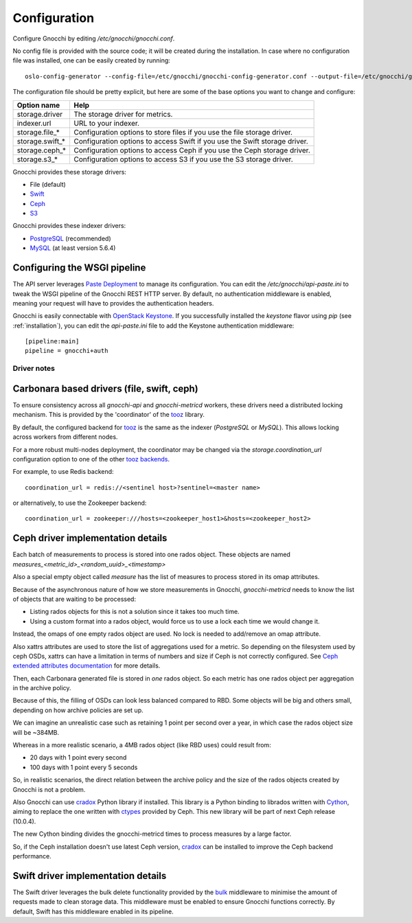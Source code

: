 ===============
 Configuration
===============

Configure Gnocchi by editing `/etc/gnocchi/gnocchi.conf`.

No config file is provided with the source code; it will be created during the
installation. In case where no configuration file was installed, one can be
easily created by running:

::

    oslo-config-generator --config-file=/etc/gnocchi/gnocchi-config-generator.conf --output-file=/etc/gnocchi/gnocchi.conf

The configuration file should be pretty explicit, but here are some of the base
options you want to change and configure:


+---------------------+---------------------------------------------------+
| Option name         | Help                                              |
+=====================+===================================================+
| storage.driver      | The storage driver for metrics.                   |
+---------------------+---------------------------------------------------+
| indexer.url         | URL to your indexer.                              |
+---------------------+---------------------------------------------------+
| storage.file_*      | Configuration options to store files              |
|                     | if you use the file storage driver.               |
+---------------------+---------------------------------------------------+
| storage.swift_*     | Configuration options to access Swift             |
|                     | if you use the Swift storage driver.              |
+---------------------+---------------------------------------------------+
| storage.ceph_*      | Configuration options to access Ceph              |
|                     | if you use the Ceph storage driver.               |
+---------------------+---------------------------------------------------+
| storage.s3_*        | Configuration options to access S3                |
|                     | if you use the S3 storage driver.                 |
+---------------------+---------------------------------------------------+


Gnocchi provides these storage drivers:

- File (default)
- `Swift`_
- `Ceph`_
- `S3`_

Gnocchi provides these indexer drivers:

- `PostgreSQL`_ (recommended)
- `MySQL`_ (at least version 5.6.4)

.. _`Swift`: https://launchpad.net/swift
.. _`Ceph`: http://ceph.com/
.. _`S3`: https://aws.amazon.com/s3/
.. _`PostgreSQL`: http://postgresql.org
.. _`MySQL`: http://mysql.com

Configuring the WSGI pipeline
-----------------------------

The API server leverages `Paste Deployment`_ to manage its configuration. You
can edit the `/etc/gnocchi/api-paste.ini` to tweak the WSGI pipeline of the
Gnocchi REST HTTP server. By default, no authentication middleware is enabled,
meaning your request will have to provides the authentication headers.

Gnocchi is easily connectable with `OpenStack Keystone`_. If you successfully
installed the `keystone` flavor using `pip` (see :ref:`installation`), you can
edit the `api-paste.ini` file to add the Keystone authentication middleware::

  [pipeline:main]
  pipeline = gnocchi+auth

.. _`Paste Deployment`: http://pythonpaste.org/deploy/
.. _`OpenStack Keystone`: http://launchpad.net/keystone
.. _`CORS`: https://en.wikipedia.org/wiki/Cross-origin_resource_sharing
.. _`Grafana`: http://grafana.org/


Driver notes
============

Carbonara based drivers (file, swift, ceph)
-------------------------------------------

To ensure consistency across all *gnocchi-api* and *gnocchi-metricd* workers,
these drivers need a distributed locking mechanism. This is provided by the
'coordinator' of the `tooz`_ library.

By default, the configured backend for `tooz`_ is the same as the indexer
(*PostgreSQL* or *MySQL*). This allows locking across workers from different
nodes.

For a more robust multi-nodes deployment, the coordinator may be changed via
the `storage.coordination_url` configuration option to one of the other `tooz
backends`_.

For example, to use Redis backend::

    coordination_url = redis://<sentinel host>?sentinel=<master name>

or alternatively, to use the Zookeeper backend::

    coordination_url = zookeeper:///hosts=<zookeeper_host1>&hosts=<zookeeper_host2>

.. _`tooz`: http://docs.openstack.org/developer/tooz/
.. _`tooz backends`: http://docs.openstack.org/developer/tooz/drivers.html


Ceph driver implementation details
----------------------------------

Each batch of measurements to process is stored into one rados object.
These objects are named `measures_<metric_id>_<random_uuid>_<timestamp>`

Also a special empty object called `measure` has the list of measures to
process stored in its omap attributes.

Because of the asynchronous nature of how we store measurements in Gnocchi,
`gnocchi-metricd` needs to know the list of objects that are waiting to be
processed:

- Listing rados objects for this is not a solution since it takes too much
  time.
- Using a custom format into a rados object, would force us to use a lock
  each time we would change it.

Instead, the omaps of one empty rados object are used. No lock is needed to
add/remove an omap attribute.

Also xattrs attributes are used to store the list of aggregations used for a
metric. So depending on the filesystem used by ceph OSDs, xattrs can have
a limitation in terms of numbers and size if Ceph is not correctly configured.
See `Ceph extended attributes documentation`_ for more details.

Then, each Carbonara generated file is stored in *one* rados object.
So each metric has one rados object per aggregation in the archive policy.

Because of this, the filling of OSDs can look less balanced compared to RBD.
Some objects will be big and others small, depending on how archive policies
are set up.

We can imagine an unrealistic case such as retaining 1 point per second over
a year, in which case the rados object size will be ~384MB.

Whereas in a more realistic scenario, a 4MB rados object (like RBD uses) could
result from:

- 20 days with 1 point every second
- 100 days with 1 point every 5 seconds

So, in realistic scenarios, the direct relation between the archive policy and
the size of the rados objects created by Gnocchi is not a problem.


Also Gnocchi can use `cradox`_ Python library if installed. This library is a
Python binding to librados written with `Cython`_, aiming to replace the one
written with `ctypes`_ provided by Ceph.
This new library will be part of next Ceph release (10.0.4).

The new Cython binding divides the gnocchi-metricd times to process measures
by a large factor.

So, if the Ceph installation doesn't use latest Ceph version, `cradox`_ can be
installed to improve the Ceph backend performance.


.. _`Ceph extended attributes documentation`: http://docs.ceph.com/docs/master/rados/configuration/filestore-config-ref/#extended-attributes
.. _`cradox`: https://pypi.python.org/pypi/cradox
.. _`Cython`: http://cython.org/
.. _`ctypes`: https://docs.python.org/2/library/ctypes.html
.. _`rados.py`: https://docs.python.org/2/library/ctypes.htm://github.com/ceph/ceph/blob/hammer/src/pybind/rados.py


Swift driver implementation details
-----------------------------------

The Swift driver leverages the bulk delete functionality provided by the bulk_
middleware to minimise the amount of requests made to clean storage data. This
middleware must be enabled to ensure Gnocchi functions correctly. By default,
Swift has this middleware enabled in its pipeline.

.. _bulk: http://docs.openstack.org/liberty/config-reference/content/object-storage-bulk-delete.html
